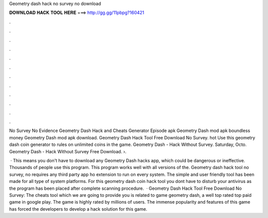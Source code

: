 Geometry dash hack no survey no download



𝐃𝐎𝐖𝐍𝐋𝐎𝐀𝐃 𝐇𝐀𝐂𝐊 𝐓𝐎𝐎𝐋 𝐇𝐄𝐑𝐄 ===> http://gg.gg/11pbpg?160421



.



.



.



.



.



.



.



.



.



.



.



.

No Survey No Evidence Geometry Dash Hack and Cheats Generator Episode apk Geometry Dash mod apk boundless money Geometry Dash mod apk download. Geometry Dash Hack Tool Free Download No Survey. hot  Use this geometry dash coin generator to rules on unlimited coins in the game. Geometry Dash - Hack Without Survey. Saturday, Octo. Geometry Dash - Hack Without Survey Free Download. ›.

 · This means you don't have to download any Geometry Dash hacks app, which could be dangerous or ineffective. Thousands of people use this program. This program works well with all versions of the. Geometry dash hack tool no survey, no requires any third party app ho extension to run on every system. The simple and user friendly tool has been made for all type of system platforms. For this geometry dash coin hack tool you dont have to disturb your antivirus as the program has been placed after complete scanning procedure.  · Geometry Dash Hack Tool Free Download No Survey: The cheats tool which we are going to provide you is related to game geometry dash, a well top rated top paid game in google play. The game is highly rated by millions of users. The immense popularity and features of this game has forced the developers to develop a hack solution for this game.

